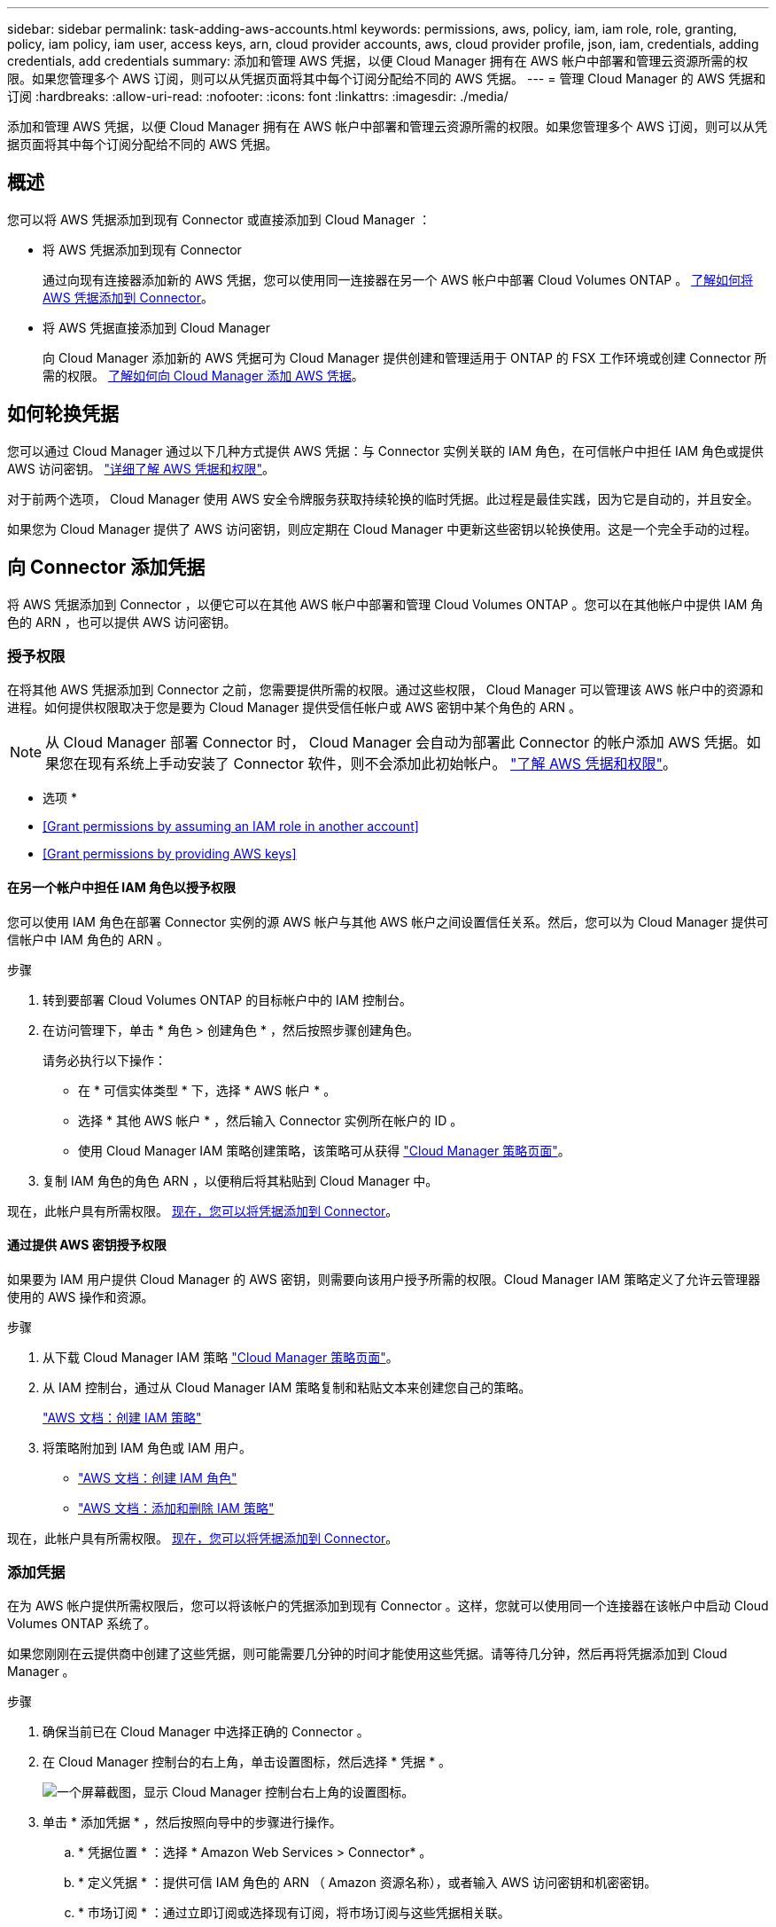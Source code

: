 ---
sidebar: sidebar 
permalink: task-adding-aws-accounts.html 
keywords: permissions, aws, policy, iam, iam role, role, granting, policy, iam policy, iam user, access keys, arn, cloud provider accounts, aws, cloud provider profile, json, iam, credentials, adding credentials, add credentials 
summary: 添加和管理 AWS 凭据，以便 Cloud Manager 拥有在 AWS 帐户中部署和管理云资源所需的权限。如果您管理多个 AWS 订阅，则可以从凭据页面将其中每个订阅分配给不同的 AWS 凭据。 
---
= 管理 Cloud Manager 的 AWS 凭据和订阅
:hardbreaks:
:allow-uri-read: 
:nofooter: 
:icons: font
:linkattrs: 
:imagesdir: ./media/


[role="lead"]
添加和管理 AWS 凭据，以便 Cloud Manager 拥有在 AWS 帐户中部署和管理云资源所需的权限。如果您管理多个 AWS 订阅，则可以从凭据页面将其中每个订阅分配给不同的 AWS 凭据。



== 概述

您可以将 AWS 凭据添加到现有 Connector 或直接添加到 Cloud Manager ：

* 将 AWS 凭据添加到现有 Connector
+
通过向现有连接器添加新的 AWS 凭据，您可以使用同一连接器在另一个 AWS 帐户中部署 Cloud Volumes ONTAP 。 <<Add credentials to a Connector,了解如何将 AWS 凭据添加到 Connector>>。

* 将 AWS 凭据直接添加到 Cloud Manager
+
向 Cloud Manager 添加新的 AWS 凭据可为 Cloud Manager 提供创建和管理适用于 ONTAP 的 FSX 工作环境或创建 Connector 所需的权限。 <<Add credentials to Cloud Manager,了解如何向 Cloud Manager 添加 AWS 凭据>>。





== 如何轮换凭据

您可以通过 Cloud Manager 通过以下几种方式提供 AWS 凭据：与 Connector 实例关联的 IAM 角色，在可信帐户中担任 IAM 角色或提供 AWS 访问密钥。 link:concept-accounts-aws.html["详细了解 AWS 凭据和权限"]。

对于前两个选项， Cloud Manager 使用 AWS 安全令牌服务获取持续轮换的临时凭据。此过程是最佳实践，因为它是自动的，并且安全。

如果您为 Cloud Manager 提供了 AWS 访问密钥，则应定期在 Cloud Manager 中更新这些密钥以轮换使用。这是一个完全手动的过程。



== 向 Connector 添加凭据

将 AWS 凭据添加到 Connector ，以便它可以在其他 AWS 帐户中部署和管理 Cloud Volumes ONTAP 。您可以在其他帐户中提供 IAM 角色的 ARN ，也可以提供 AWS 访问密钥。



=== 授予权限

在将其他 AWS 凭据添加到 Connector 之前，您需要提供所需的权限。通过这些权限， Cloud Manager 可以管理该 AWS 帐户中的资源和进程。如何提供权限取决于您是要为 Cloud Manager 提供受信任帐户或 AWS 密钥中某个角色的 ARN 。


NOTE: 从 Cloud Manager 部署 Connector 时， Cloud Manager 会自动为部署此 Connector 的帐户添加 AWS 凭据。如果您在现有系统上手动安装了 Connector 软件，则不会添加此初始帐户。 link:concept-accounts-aws.html["了解 AWS 凭据和权限"]。

* 选项 *

* <<Grant permissions by assuming an IAM role in another account>>
* <<Grant permissions by providing AWS keys>>




==== 在另一个帐户中担任 IAM 角色以授予权限

您可以使用 IAM 角色在部署 Connector 实例的源 AWS 帐户与其他 AWS 帐户之间设置信任关系。然后，您可以为 Cloud Manager 提供可信帐户中 IAM 角色的 ARN 。

.步骤
. 转到要部署 Cloud Volumes ONTAP 的目标帐户中的 IAM 控制台。
. 在访问管理下，单击 * 角色 > 创建角色 * ，然后按照步骤创建角色。
+
请务必执行以下操作：

+
** 在 * 可信实体类型 * 下，选择 * AWS 帐户 * 。
** 选择 * 其他 AWS 帐户 * ，然后输入 Connector 实例所在帐户的 ID 。
** 使用 Cloud Manager IAM 策略创建策略，该策略可从获得 https://mysupport.netapp.com/site/info/cloud-manager-policies["Cloud Manager 策略页面"^]。


. 复制 IAM 角色的角色 ARN ，以便稍后将其粘贴到 Cloud Manager 中。


现在，此帐户具有所需权限。 <<add-the-credentials,现在，您可以将凭据添加到 Connector>>。



==== 通过提供 AWS 密钥授予权限

如果要为 IAM 用户提供 Cloud Manager 的 AWS 密钥，则需要向该用户授予所需的权限。Cloud Manager IAM 策略定义了允许云管理器使用的 AWS 操作和资源。

.步骤
. 从下载 Cloud Manager IAM 策略 https://mysupport.netapp.com/site/info/cloud-manager-policies["Cloud Manager 策略页面"^]。
. 从 IAM 控制台，通过从 Cloud Manager IAM 策略复制和粘贴文本来创建您自己的策略。
+
https://docs.aws.amazon.com/IAM/latest/UserGuide/access_policies_create.html["AWS 文档：创建 IAM 策略"^]

. 将策略附加到 IAM 角色或 IAM 用户。
+
** https://docs.aws.amazon.com/IAM/latest/UserGuide/id_roles_create.html["AWS 文档：创建 IAM 角色"^]
** https://docs.aws.amazon.com/IAM/latest/UserGuide/access_policies_manage-attach-detach.html["AWS 文档：添加和删除 IAM 策略"^]




现在，此帐户具有所需权限。 <<add-the-credentials,现在，您可以将凭据添加到 Connector>>。



=== 添加凭据

在为 AWS 帐户提供所需权限后，您可以将该帐户的凭据添加到现有 Connector 。这样，您就可以使用同一个连接器在该帐户中启动 Cloud Volumes ONTAP 系统了。

如果您刚刚在云提供商中创建了这些凭据，则可能需要几分钟的时间才能使用这些凭据。请等待几分钟，然后再将凭据添加到 Cloud Manager 。

.步骤
. 确保当前已在 Cloud Manager 中选择正确的 Connector 。
. 在 Cloud Manager 控制台的右上角，单击设置图标，然后选择 * 凭据 * 。
+
image:screenshot_settings_icon.gif["一个屏幕截图，显示 Cloud Manager 控制台右上角的设置图标。"]

. 单击 * 添加凭据 * ，然后按照向导中的步骤进行操作。
+
.. * 凭据位置 * ：选择 * Amazon Web Services > Connector* 。
.. * 定义凭据 * ：提供可信 IAM 角色的 ARN （ Amazon 资源名称），或者输入 AWS 访问密钥和机密密钥。
.. * 市场订阅 * ：通过立即订阅或选择现有订阅，将市场订阅与这些凭据相关联。
+
要按每小时费率（ PAYGO ）或按年度合同支付 Cloud Volumes ONTAP 费用， AWS 凭据必须与 AWS Marketplace 中的 Cloud Volumes ONTAP 订阅相关联。

.. * 查看 * ：确认有关新凭据的详细信息，然后单击 * 添加 * 。




现在，在创建新的工作环境时，您可以从 " 详细信息和凭据 " 页面切换到另一组凭据：

image:screenshot_accounts_switch_aws.png["单击详细信息和 amp ；凭据页面中的切换帐户后，显示在云提供商帐户之间进行选择的屏幕截图。"]



== 向 Cloud Manager 添加凭据

通过提供 IAM 角色的 ARN 将 AWS 凭据添加到 Cloud Manager 中，该角色为 Cloud Manager 提供创建适用于 ONTAP 的 FSX 工作环境或创建 Connector 所需的权限。

您可以在创建适用于 ONTAP 的 FSX 工作环境或创建新连接器时使用这些凭据。



=== 设置 IAM 角色

设置一个 IAM 角色，使 Cloud Manager SaaS 能够承担此角色。

.步骤
. 转到目标帐户中的 IAM 控制台。
. 在访问管理下，单击 * 角色 > 创建角色 * ，然后按照步骤创建角色。
+
请务必执行以下操作：

+
** 在 * 可信实体类型 * 下，选择 * AWS 帐户 * 。
** 选择 * 其他 AWS 帐户 * 并输入 Cloud Manager SaaS 的 ID ： 952013314444
** 创建一个策略，其中包含创建适用于 ONTAP 的 FSX 工作环境或创建连接器所需的权限。
+
*** https://docs.netapp.com/us-en/cloud-manager-fsx-ontap/requirements/task-setting-up-permissions-fsx.html["查看适用于 ONTAP 的 FSX 所需的权限"^]
*** 从查看连接器部署策略 https://mysupport.netapp.com/site/info/cloud-manager-policies["Cloud Manager 策略页面"^]




. 复制 IAM 角色的角色 ARN ，以便您可以在下一步将其粘贴到 Cloud Manager 中。


IAM 角色现在具有所需的权限。 <<add-the-credentials-2,现在，您可以将其添加到 Cloud Manager 中>>。



=== 添加凭据

为 IAM 角色提供所需权限后，将角色 ARN 添加到 Cloud Manager 中。

如果您刚刚创建了 IAM 角色，则可能需要几分钟的时间，直到这些角色可用为止。请等待几分钟，然后再将凭据添加到 Cloud Manager 。

.步骤
. 在 Cloud Manager 控制台的右上角，单击设置图标，然后选择 * 凭据 * 。
+
image:screenshot_settings_icon.gif["一个屏幕截图，显示 Cloud Manager 控制台右上角的设置图标。"]

. 单击 * 添加凭据 * ，然后按照向导中的步骤进行操作。
+
.. * 凭据位置 * ：选择 * Amazon Web Services > Cloud Manager* 。
.. * 定义凭据 * ：提供 IAM 角色的 ARN （ Amazon 资源名称）。
.. * 查看 * ：确认有关新凭据的详细信息，然后单击 * 添加 * 。




现在，您可以在创建适用于 ONTAP 的 FSX 工作环境或创建新连接器时使用这些凭据。



== 关联 AWS 订阅

将 AWS 凭据添加到 Cloud Manager 后，您可以将 AWS Marketplace 订阅与这些凭据相关联。通过订阅，您可以按每小时费率（ PAYGO ）或使用年度合同为 Cloud Volumes ONTAP 付费，并使用其他 NetApp 云服务。

在以下两种情况下，您可能会在将凭据添加到 Cloud Manager 后关联 AWS Marketplace 订阅：

* 最初将凭据添加到 Cloud Manager 时，您未关联订阅。
* 您希望将现有 AWS Marketplace 订阅替换为新订阅。


您需要先创建 Connector ，然后才能更改 Cloud Manager 设置。 link:concept-connectors.html#how-to-create-a-connector["了解如何创建 Connector"]。

.步骤
. 在 Cloud Manager 控制台的右上角，单击设置图标，然后选择 * 凭据 * 。
. 单击一组凭据的操作菜单，然后选择 * 关联订阅 * 。
+
image:screenshot_associate_subscription.png["一组现有凭据的操作菜单屏幕截图。"]

. 从下拉列表中选择现有订阅或单击 * 添加订阅 * ，然后按照步骤创建新订阅。
+
video::video_subscribing_aws.mp4[width=848,height=480]




== 编辑凭据

通过更改帐户类型（ AWS 密钥或承担角色），编辑名称或更新凭据本身（密钥或角色 ARN ），在 Cloud Manager 中编辑 AWS 凭据。


TIP: 您不能编辑与 Connector 实例关联的实例配置文件的凭据。

.步骤
. 在 Cloud Manager 控制台的右上角，单击设置图标，然后选择 * 凭据 * 。
. 单击一组凭据的操作菜单，然后选择 * 编辑凭据 * 。
. 进行所需的更改，然后单击 * 应用 * 。




== 正在删除凭据

如果您不再需要一组凭据，可以从 Cloud Manager 中删除这些凭据。您只能删除与工作环境无关的凭据。


TIP: 您不能删除与 Connector 实例关联的实例配置文件的凭据。

.步骤
. 在 Cloud Manager 控制台的右上角，单击设置图标，然后选择 * 凭据 * 。
. 单击一组凭据的操作菜单，然后选择 * 删除凭据 * 。
. 单击 * 删除 * 进行确认。

